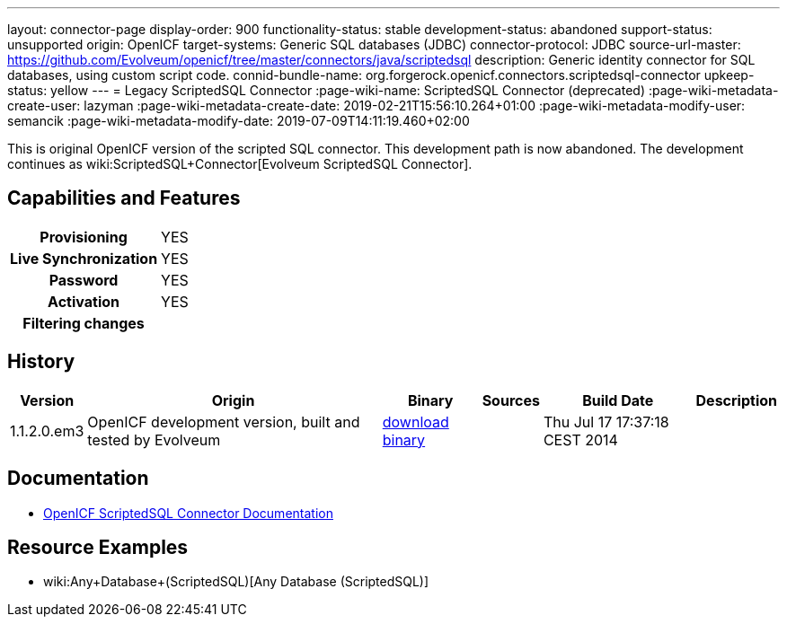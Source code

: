 ---
layout: connector-page
display-order: 900
functionality-status: stable
development-status: abandoned
support-status: unsupported
origin: OpenICF
target-systems: Generic SQL databases (JDBC)
connector-protocol: JDBC
source-url-master: https://github.com/Evolveum/openicf/tree/master/connectors/java/scriptedsql
description: Generic identity connector for SQL databases, using custom script code.
connid-bundle-name: org.forgerock.openicf.connectors.scriptedsql-connector
upkeep-status: yellow
---
= Legacy ScriptedSQL Connector
:page-wiki-name: ScriptedSQL Connector (deprecated)
:page-wiki-metadata-create-user: lazyman
:page-wiki-metadata-create-date: 2019-02-21T15:56:10.264+01:00
:page-wiki-metadata-modify-user: semancik
:page-wiki-metadata-modify-date: 2019-07-09T14:11:19.460+02:00

This is original OpenICF version of the scripted SQL connector.
This development path is now abandoned.
The development continues as wiki:ScriptedSQL+Connector[Evolveum ScriptedSQL Connector].

== Capabilities and Features

[%autowidth,cols="h,1,1"]
|===
| Provisioning
| YES
|

| Live Synchronization
| YES
|

| Password
| YES
|

| Activation
| YES
|

| Filtering changes
|
|

|===


== History

[%autowidth]
|===
| Version | Origin | Binary | Sources | Build Date | Description

| 1.1.2.0.em3
| OpenICF development version, built and tested by Evolveum
| link:http://nexus.evolveum.com/nexus/content/repositories/openicf-releases/org/forgerock/openicf/connectors/scriptedsql-connector/1.1.2.0.em3/[download binary]
|
| Thu Jul 17 17:37:18 CEST 2014
|

|===


== Documentation

* link:http://openicf.forgerock.org/connectors/scriptedsql-connector-1.1.0.1/openicf-report.html[OpenICF ScriptedSQL Connector Documentation]

== Resource Examples

* wiki:Any+Database+(ScriptedSQL)[Any Database (ScriptedSQL)]